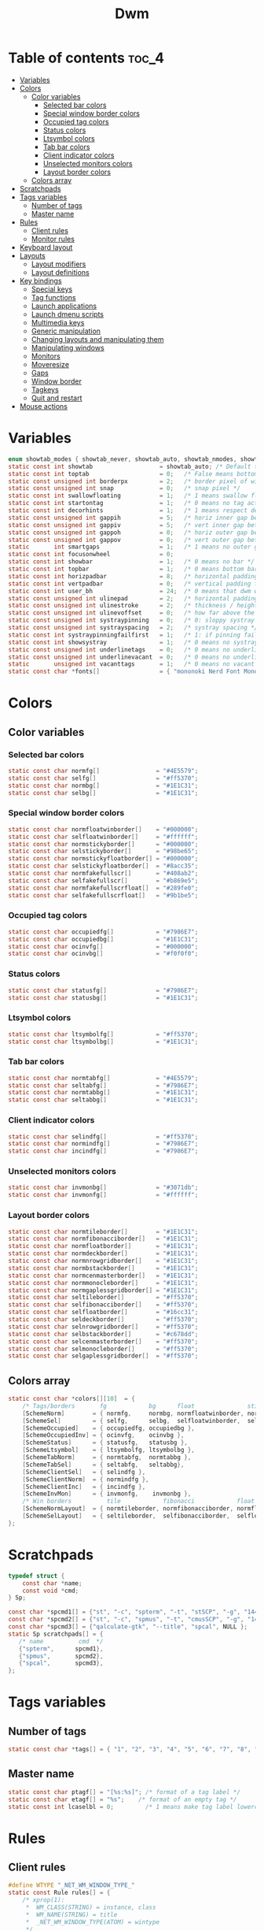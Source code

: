 #+TITLE: Dwm
#+PROPERTY: header-args :C :tangle config.h :main no

* Table of contents :toc_4:
- [[#variables][Variables]]
- [[#colors][Colors]]
  - [[#color-variables][Color variables]]
    - [[#selected-bar-colors][Selected bar colors]]
    - [[#special-window-border-colors][Special window border colors]]
    - [[#occupied-tag-colors][Occupied tag colors]]
    - [[#status-colors][Status colors]]
    - [[#ltsymbol-colors][Ltsymbol colors]]
    - [[#tab-bar-colors][Tab bar colors]]
    - [[#client-indicator-colors][Client indicator colors]]
    - [[#unselected-monitors-colors][Unselected monitors colors]]
    - [[#layout-border-colors][Layout border colors]]
  - [[#colors-array][Colors array]]
- [[#scratchpads][Scratchpads]]
- [[#tags-variables][Tags variables]]
  - [[#number-of-tags][Number of tags]]
  - [[#master-name][Master name]]
- [[#rules][Rules]]
  - [[#client-rules][Client rules]]
  - [[#monitor-rules][Monitor rules]]
- [[#keyboard-layout][Keyboard layout]]
- [[#layouts][Layouts]]
  - [[#layout-modifiers][Layout modifiers]]
  - [[#layout-definitions][Layout definitions]]
- [[#key-bindings][Key bindings]]
  - [[#special-keys][Special keys]]
  - [[#tag-functions][Tag functions]]
  - [[#launch-applications][Launch applications]]
  - [[#launch-dmenu-scripts][Launch dmenu scripts]]
  - [[#multimedia-keys][Multimedia keys]]
  - [[#generic-manipulation][Generic manipulation]]
  - [[#changing-layouts-and-manipulating-them][Changing layouts and manipulating them]]
  - [[#manipulating-windows][Manipulating windows]]
  - [[#monitors][Monitors]]
  - [[#moveresize][Moveresize]]
  - [[#gaps][Gaps]]
  - [[#window-border][Window border]]
  - [[#tagkeys][Tagkeys]]
  - [[#quit-and-restart][Quit and restart]]
- [[#mouse-actions][Mouse actions]]

* Variables
#+BEGIN_SRC C
enum showtab_modes { showtab_never, showtab_auto, showtab_nmodes, showtab_always};
static const int showtab                   = showtab_auto; /* Default tab bar show mode */
static const int toptab                    = 0;   /* False means bottom tab bar */
static const unsigned int borderpx         = 2;   /* border pixel of windows */
static const unsigned int snap             = 0;   /* snap pixel */
static const int swallowfloating           = 1;   /* 1 means swallow floating windows by default */
static const int startontag                = 1;   /* 0 means no tag active on start */
static const int decorhints                = 1;   /* 1 means respect decoration hints */
static const unsigned int gappih           = 5;   /* horiz inner gap between windows */
static const unsigned int gappiv           = 5;   /* vert inner gap between windows */
static const unsigned int gappoh           = 0;   /* horiz outer gap between windows and screen edge */
static const unsigned int gappov           = 0;   /* vert outer gap between windows and screen edge */
static       int smartgaps                 = 1;   /* 1 means no outer gap when there is only one window */
static const int focusonwheel              = 0;
static const int showbar                   = 1;   /* 0 means no bar */
static const int topbar                    = 1;   /* 0 means bottom bar */
static const int horizpadbar               = 8;   /* horizontal padding for statusbar */
static const int vertpadbar                = 0;   /* vertical padding for statusbar */
static const int user_bh                   = 24;  /* 0 means that dwm will calculate bar height, >= 1 means dwm will user_bh as bar height */
static const unsigned int ulinepad         = 2;   /* horizontal padding between the underline and tag */
static const unsigned int ulinestroke      = 2;   /* thickness / height of the underline */
static const unsigned int ulinevoffset     = 0;   /* how far above the bottom of the bar the line should appear */
static const unsigned int systraypinning   = 0;   /* 0: sloppy systray follows selected monitor, >0: pin systray to monitor X */
static const unsigned int systrayspacing   = 2;   /* systray spacing */
static const int systraypinningfailfirst   = 1;   /* 1: if pinning fails, display systray on the first monitor, False: display systray on the last monitor*/
static const int showsystray               = 1;   /* 0 means no systray */
static const unsigned int underlinetags    = 0;   /* 0 means no underline */
static const unsigned int underlinevacant  = 0;   /* 0 means no underline for vacant tags */
static       unsigned int vacanttags       = 1;   /* 0 means no vacant tags */
static const char *fonts[]                 = { "mononoki Nerd Font Mono:size=12:antialias=true:autohint=true" };
#+END_SRC
* Colors
** Color variables
*** Selected bar colors
#+BEGIN_SRC C
static const char normfg[]                = "#4E5579";
static const char selfg[]                 = "#ff5370";
static const char normbg[]                = "#1E1C31";
static const char selbg[]                 = "#1E1C31";
#+END_SRC
*** Special window border colors
#+BEGIN_SRC C
static const char normfloatwinborder[]    = "#000000";
static const char selfloatwinborder[]     = "#ffffff";
static const char normstickyborder[]      = "#000000";
static const char selstickyborder[]       = "#98be65";
static const char normstickyfloatborder[] = "#000000";
static const char selstickyfloatborder[]  = "#8acc35";
static const char normfakefullscr[]       = "#408ab2";
static const char selfakefullscr[]        = "#b869e5";
static const char normfakefullscrfloat[]  = "#289fe0";
static const char selfakefullscrfloat[]   = "#9b1be5";
#+END_SRC
*** Occupied tag colors
#+BEGIN_SRC C
static const char occupiedfg[]            = "#7986E7";
static const char occupiedbg[]            = "#1E1C31";
static const char ocinvfg[]               = "#000000";
static const char ocinvbg[]               = "#f0f0f0";
#+END_SRC
*** Status colors
#+BEGIN_SRC C
static const char statusfg[]              = "#7986E7";
static const char statusbg[]              = "#1E1C31";
#+END_SRC
*** Ltsymbol colors
#+BEGIN_SRC C
static const char ltsymbolfg[]            = "#ff5370";
static const char ltsymbolbg[]            = "#1E1C31";
#+END_SRC
*** Tab bar colors
#+BEGIN_SRC C
static const char normtabfg[]             = "#4E5579";
static const char seltabfg[]              = "#7986E7";
static const char normtabbg[]             = "#1E1C31";
static const char seltabbg[]              = "#1E1C31";
#+END_SRC
*** Client indicator colors
#+BEGIN_SRC C
static const char selindfg[]              = "#ff5370";
static const char normindfg[]             = "#7986E7";
static const char incindfg[]              = "#7986E7";
#+END_SRC
*** Unselected monitors colors
#+BEGIN_SRC C
static const char invmonbg[]              = "#3071db";
static const char invmonfg[]              = "#ffffff";
#+END_SRC
*** Layout border colors
#+BEGIN_SRC C
static const char normtileborder[]        = "#1E1C31";
static const char normfibonacciborder[]   = "#1E1C31";
static const char normfloatborder[]       = "#1E1C31";
static const char normdeckborder[]        = "#1E1C31";
static const char normnrowgridborder[]    = "#1E1C31";
static const char normbstackborder[]      = "#1E1C31";
static const char normcenmasterborder[]   = "#1E1C31";
static const char normmonocleborder[]     = "#1E1C31";
static const char normgaplessgridborder[] = "#1E1C31";
static const char seltileborder[]         = "#ff5370";
static const char selfibonacciborder[]    = "#ff5370";
static const char selfloatborder[]        = "#16cc31";
static const char seldeckborder[]         = "#ff5370";
static const char selnrowgridborder[]     = "#ff5370";
static const char selbstackborder[]       = "#c678dd";
static const char selcenmasterborder[]    = "#ff5370";
static const char selmonocleborder[]      = "#ff5370";
static const char selgaplessgridborder[]  = "#ff5370";
#+END_SRC
** Colors array
#+BEGIN_SRC C
static const char *colors[][10]  = {
    /* Tags/borders       fg            bg      float               sticky            sticky + float         fakefullscreen   fakefullscreen + float */
    [SchemeNorm]        = { normfg,     normbg, normfloatwinborder, normstickyborder, normstickyfloatborder, normfakefullscr, normfakefullscrfloat },
    [SchemeSel]         = { selfg,      selbg,  selfloatwinborder,  selstickyborder,  selstickyfloatborder,  selfakefullscr,  selfakefullscrfloat },
    [SchemeOccupied]    = { occupiedfg, occupiedbg },
    [SchemeOccupiedInv] = { ocinvfg,    ocinvbg },
    [SchemeStatus]      = { statusfg,   statusbg },
    [SchemeLtsymbol]    = { ltsymbolfg, ltsymbolbg },
    [SchemeTabNorm]     = { normtabfg,  normtabbg },
    [SchemeTabSel]      = { seltabfg,   seltabbg},
    [SchemeClientSel]   = { selindfg },
    [SchemeClientNorm]  = { normindfg },
    [SchemeClientInc]   = { incindfg },
    [SchemeInvMon]      = { invmonfg,    invmonbg },
    /* Win borders          tile            fibonacci            float            deck            nrowgrid            bstack            centeredmaster       monocle            gaplessgrid */
    [SchemeNormLayout]  = { normtileborder, normfibonacciborder, normfloatborder, normdeckborder, normnrowgridborder, normbstackborder, normcenmasterborder, normmonocleborder, normgaplessgridborder },
    [SchemeSelLayout]   = { seltileborder,  selfibonacciborder,  selfloatborder,  seldeckborder,  selnrowgridborder,  selbstackborder,  selcenmasterborder,  selmonocleborder,  selgaplessgridborder },
};
#+END_SRC
* Scratchpads
#+BEGIN_SRC C
typedef struct {
    const char *name;
    const void *cmd;
} Sp;

const char *spcmd1[] = {"st", "-c", "spterm", "-t", "stSCP", "-g", "144x41", NULL };
const char *spcmd2[] = {"st", "-c", "spmus", "-t", "cmusSCP", "-g", "144x41", "-e", "cmus", NULL };
const char *spcmd3[] = {"qalculate-gtk", "--title", "spcal", NULL };
static Sp scratchpads[] = {
   /* name          cmd  */
   {"spterm",      spcmd1},
   {"spmus",       spcmd2},
   {"spcal",       spcmd3},
};
#+END_SRC
* Tags variables
** Number of tags
#+BEGIN_SRC C
static const char *tags[] = { "1", "2", "3", "4", "5", "6", "7", "8", "9" };
#+END_SRC
** Master name
#+BEGIN_SRC C
static const char ptagf[] = "[%s:%s]"; /* format of a tag label */
static const char etagf[] = "%s";    /* format of an empty tag */
static const int lcaselbl = 0;         /* 1 means make tag label lowercase */
#+END_SRC
* Rules
** Client rules
#+BEGIN_SRC C
#define WTYPE "_NET_WM_WINDOW_TYPE_"
static const Rule rules[] = {
    /* xprop(1):
     *  WM_CLASS(STRING) = instance, class
     *  WM_NAME(STRING) = title
     *  _NET_WM_WINDOW_TYPE(ATOM) = wintype
     */
    /* class      instance    title          wintype    tags mask     switchtotag     isfloating   ispermanent   isterminal    noswallow   monitor  xkb layout*/
    /* Scratchpads */
    { "spte rm",  NULL,       NULL,          NULL,      SPTAG(0),     0,              1,           0,            0,            0,          -1,      0 }, /* St */
    { "spmus",    NULL,       NULL,          NULL,      SPTAG(1),     0,              1,           0,            0,            0,          -1,      0 }, /* cmus */
    { NULL,       NULL,       "spcal",       NULL,      SPTAG(2),     0,              1,           0,            0,            0,          -1,      0 }, /* qalculate-gtk */
    /* Terminals */
    { "St",       NULL,       NULL,          NULL,      0,            0,              0,           0,            1,            0,          -1,      0 },
    { "Alacritty",NULL,       NULL,          NULL,      0,            0,              0,           0,            1,            0,          -1,      0 },
    { "XTerm",    NULL,       NULL,          NULL,      0,            0,              0,           0,            1,            0,          -1,      0 },
    /* Noswallow */
    { NULL,       "Navigator",NULL,          NULL,      1,            1,              0,           1,            0,            1,          -1,      0 }, /* firefox */
    { NULL,       "chromium", NULL,          NULL,      1 << 3,       1,              0,           1,            0,            1,          -1,      1 }, /* chromium */
    { NULL,       NULL,       "Event Tester",NULL,      0,            0,              0,           0,            0,            1,          -1,      0 }, /* xev */
    { "Xephyr",   NULL,       NULL,          NULL,      0,            0,              1,           0,            0,            1,          -1,      0 }, /* xephyr */
    { "Gimp",     NULL,       NULL,          NULL,      1 << 8,       3,              1,           0,            0,            1,          -1,      0 }, /* gimp */
    { NULL,       NULL,       "glxgears",    NULL,      0,            0,              1,           0,            0,            1,          -1,      0 },
    /* Wintype */
    { NULL,       NULL,       NULL, WTYPE "DIALOG",     0,            0,              1,           0,            0,            0,          -1,      0 },
    { NULL,       NULL,       NULL, WTYPE "UTILITY",    0,            0,              1,           0,            0,            0,          -1,      0 },
    { NULL,       NULL,       NULL, WTYPE "TOOLBAR",    0,            0,              1,           0,            0,            0,          -1,      0 },
    { NULL,       NULL,       NULL, WTYPE "SPLASH",     0,            0,              1,           0,            0,            0,          -1,      0 },
};
#+END_SRC
** Monitor rules
#+BEGIN_SRC C
static const MonitorRule monrules[] = {
   /* monitor  tag  layout  mfact  nmaster  showbar  topbar */
   {  1,       -1,  5,      -1,    -1,      -1,      -1     }, // use a different layout for the second monitor
   {  -1,      -1,  0,      -1,    -1,      -1,      -1     }, // default
};
#+END_SRC
* Keyboard layout
#+BEGIN_SRC C
static const char *xkb_layouts [] = {
    "en",
    "cz",
};
#+END_SRC

* Layouts
** Layout modifiers
+ mfact defines how wide master stack is
+ resizehints defines if dwm will resize window even if its too small
+ nmaster defines how many windows are in master stack
+ attachbelow defines if windows should attach bellow selected window
+ force_vsplit forces two clients to always slpit vertically
#+BEGIN_SRC C
static const float mfact     = 0.5;
static const int resizehints = 0;    /* 1 means respect size hints in tiled resizals */
static const int nmaster     = 1;
static const int attachbelow = 1;
#define FORCE_VSPLIT 1
#include "vanitygaps.c"
#+END_SRC
** Layout definitions
+ avaible layouts:
  - bstack
  - bstackhoriz
  - centeredmaster
  - centeredfloatingmaster
  - deck
  - dwindle
  - fibonacci
  - grid
  - nrowgrid
  - spiral
  - tile
#+BEGIN_SRC C
static const Layout layouts[] = {
    /* symbol     arrange function */
    { "[]=",      tile },    /* first entry is default */
    { "(@)",      spiral },
    { "><>",      NULL },    /* no layout function means floating behavior */
    { "[D]",      deck },
    { "###",      nrowgrid },
    { "TTT",      bstack },
    { "|M|",      centeredmaster },
    { "[M]",      monocle },
    { "HHH",      gaplessgrid },
    { NULL,       NULL },
};
#+END_SRC
* Key bindings
** Special keys
+ Mod4Mask = Modkey
+ Mod1Mask = Alt
+ ShiftMask = Shift
+ ControlMask = Control
#+BEGIN_SRC C
#include <X11/XF86keysym.h>

#define M Mod4Mask
#define A Mod1Mask
#define S ShiftMask
#define C ControlMask
#+END_SRC
** Tag functions
#+BEGIN_SRC C
#define TAGKEYS(CHAIN,KEY,TAG) \
    { A,       CHAIN,   KEY,   comboview,         {.ui = 1 << TAG} }, \
    { C,       CHAIN,   KEY,   toggleview,   {.ui = 1 << TAG} }, \
    { M,       CHAIN,   KEY,   toggletag,    {.ui = 1 << TAG} }, \
    { A|S,     CHAIN,   KEY,   combotag,          {.ui = 1 << TAG} }, \
    { A|C,     CHAIN,   KEY,   tagwith,      {.ui = 1 << TAG} }, \
    { M|S,     CHAIN,   KEY,   swaptags,     {.ui = 1 << TAG} }, \
    { A|M,     CHAIN,   KEY,   tagnextmon,   {.ui = 1 << TAG} }, \
    { A|M|S,   CHAIN,   KEY,   tagprevmon,   {.ui = 1 << TAG} },
#+END_SRC
** Launch applications
#+BEGIN_SRC C
#define SHCMD(cmd) { .v = (const char*[]){ "/bin/sh", "-c", cmd, NULL } }

static Key keys[] = {
    { A,            -1,     XK_Return,     spawn,                  SHCMD("$TERMINAL") },
    { A|S,          -1,     XK_c,          spawn,                  SHCMD("$TERMINAL htop") },
    { A|S,          -1,     XK_z,          spawn,                  SHCMD("playerctl play-pause") },
    { A|S,          -1,     XK_e,          spawn,                  SHCMD("$TERMINAL $EDITOR") },
    { A,            XK_e,   XK_e,          spawn,                  SHCMD("emacsclient -c -a emacs") },
    { A,            XK_e,   XK_c,          spawn,                  SHCMD("emacsclient -c -e '(ibuffer)'") },
    { A,            XK_e,   XK_d,          spawn,                  SHCMD("emacsclient -c -e '(dired nil)'") },
    { A,            XK_e,   XK_f,          spawn,                  SHCMD("emacsclient -c -e '(elfeed)'") },
    { A,            -1,     XK_w,          spawn,                  SHCMD("xdo activate -N LibreWolf || librewolf") },
    { A,            -1,     XK_o,          spawn,                  SHCMD("xdo activate -N Chromium || chromium") },
    { A|C,          -1,     XK_KP_Down,    spawn,                  SHCMD("xkill") },
    { C|A,          -1,     XK_d,          spawn,                  SHCMD("discord") },
    { A|S,          -1,     XK_u,          spawn,                  SHCMD("import my-stuff/Pictures/snips/$(date +'%H:%M:%S').png") },
    { A,            -1,     XK_p,          spawn,                  SHCMD("pcmanfm") },
    { A,            -1,     XK_a,          spawn,                  SHCMD("$TERMINAL vifmrun") },
    { C,            -1,     XK_m,          spawn,                  SHCMD("multimc") },
    { M|C|A,        -1,     XK_l,          spawn,                  SHCMD("slock") },
    { C|A,          -1,     XK_z,          spawn,                  SHCMD("playerctl play-pause") },
#+END_SRC
** Launch dmenu scripts
#+BEGIN_SRC C
    { A|S,          -1,     XK_Return,     spawn,                  SHCMD("dmenu_run -l 5 -g 10 -p 'Run:'") },
    { A,            -1,     XK_c,          spawn,                  SHCMD("volume-script") },
    { A|C,          -1,     XK_Return,     spawn,                  SHCMD("Booky 'emacsclient -c -a emacs' '><' 'Cconfig'") },
    { A|S,          -1,     XK_w,          spawn,                  SHCMD("Booky 'librewolf' ':' 'Bconfig'") },
    { A,            -1,     XK_z,          spawn,                  SHCMD("music-changer cmus") },
    { A|S,          XK_d,   XK_s,          spawn,                  SHCMD("switch") },
    { A|S,          XK_d,   XK_e,          spawn,                  SHCMD("emoji-script") },
    { A|S,          XK_d,   XK_c,          spawn,                  SHCMD("calc") },
    { A|S,          XK_d,   XK_p,          spawn,                  SHCMD("passmenu2 -F -p 'Passwords:'") },
    { A|S,          XK_d,   XK_v,          spawn,                  SHCMD("manview") },
    { A|S,          XK_d,   XK_a,          spawn,                  SHCMD("allmenu") },
    { A|S,          XK_d,   XK_q,          spawn,                  SHCMD("shut") },
#+END_SRC
** Multimedia keys
#+BEGIN_SRC C
    { 0,-1, XF86XK_AudioPrev,              spawn,                  SHCMD("playerctl --player cmus previous") },
    { 0,-1, XF86XK_AudioNext,              spawn,                  SHCMD("playerctl --player cmus next") },
    { 0,-1, XF86XK_AudioPlay,              spawn,                  SHCMD("playerctl --player cmus play-pause") },
    { 0,-1, XF86XK_AudioLowerVolume,       spawn,                  SHCMD("pamixer --allow-boost -d 1 ; killall dwmStatus && dwmStatus &") },
    { 0,-1, XF86XK_AudioRaiseVolume,       spawn,                  SHCMD("pamixer --allow-boost -i 1 ; killall dwmStatus && dwmStatus &") },
#+END_SRC
** Generic manipulation
#+BEGIN_SRC C
    { A,            -1,     XK_q,          killclient,             {0} },
    { A|C|S,        -1,     XK_x,          killpermanent,          {0} },
    { A|S,          -1,     XK_q,          killunsel,              {0} },
    { M|S,          -1,     XK_v,          togglevacant,           {0} },
    { A,            -1,     XK_n,          togglebar,              {0} },
    { A|S,          -1,     XK_h,          setmfact,               {.f = -0.05} },
    { A|S,          -1,     XK_l,          setmfact,               {.f = +0.05} },
    { A|S,          -1,     XK_j,          setcfact,               {.f = +0.25} },
    { A|S,          -1,     XK_k,          setcfact,               {.f = -0.25} },
    { A|C,          -1,     XK_u,          setcfact,               {0} },
    { A,            -1,     XK_bracketleft,incnmaster,             {.i = +1 } },
    { A,            -1,     XK_bracketright,incnmaster,            {.i = -1 } },
    { M,            -1,     XK_space,      focusmaster,            {0} },
    { A|C,          -1,     XK_space,      switchcol,              {0} },
    { A,            -1,     XK_h,          focusdir,               {.i = 0 } }, // left
    { A,            -1,     XK_l,          focusdir,               {.i = 1 } }, // right
    { A,            -1,     XK_k,          focusdir,               {.i = 2 } }, // up
    { A,            -1,     XK_j,          focusdir,               {.i = 3 } }, // down
    { M|S,          -1,     XK_j,          focusstack,             {.i = +1 } },
    { M|S,          -1,     XK_k,          focusstack,             {.i = -1 } },
    { M|C,          -1,     XK_j,          inplacerotate,          {.i = +2 } },
    { M|C,          -1,     XK_k,          inplacerotate,          {.i = -2 } },
#+END_SRC
** Changing layouts and manipulating them
#+BEGIN_SRC C
    { A,            -1,     XK_t,          setlayout,              {.v = &layouts[0]} },
    { A,            -1,     XK_v,          setlayout,              {.v = &layouts[1]} },
    { A|S,          -1,     XK_f,          setlayout,              {.v = &layouts[2]} },
    { A,            -1,     XK_d,          setlayout,              {.v = &layouts[3]} },
    { A,            -1,     XK_g,          setlayout,              {.v = &layouts[4]} },
    { A,            -1,     XK_b,          setlayout,              {.v = &layouts[5]} },
    { A|S,          -1,     XK_m,          setlayout,              {.v = &layouts[6]} },
    { A,            -1,     XK_m,          setlayout,              {.v = &layouts[7]} },
    { A|S,          -1,     XK_g,          setlayout,              {.v = &layouts[8]} },
    { A|S,          -1,     XK_t,          tabmode,                {-1} },
    { A|C,          -1,     XK_i,          cyclelayout,            {.i = -1 } },
    { A|C,          -1,     XK_p,          cyclelayout,            {.i = +1 } },
    { A,            -1,     XK_0,          view,                   {.ui = ~0 } },
    { A,            -1,     XK_Tab,        goback,                 {0} },
    { A|S,          -1,     XK_n,          shiftviewclients,       { .i = +1 } },
    { A|S,          -1,     XK_p,          shiftviewclients,       { .i = -1 } },
    { A|S,          -1,     XK_a,          winview,                {0} },
#+END_SRC
** Manipulating windows
#+BEGIN_SRC C
    { A,            -1,     XK_semicolon,  zoom,                   {0} },
    { A|S,          -1,     XK_v,          transfer,               {0} },
    { M,            -1,     XK_j,          pushdown,               {0} },
    { M,            -1,     XK_k,          pushup,                 {0} },
    { A,            -1,     XK_space,      togglefloating,         {0} },
    { A|S,          -1,     XK_space,      unfloatvisible,         {0} },
    { M,            -1,     XK_s,          togglesticky,           {0} },
    { A,            -1,     XK_f,          togglefullscr,          {0} },
    { A|C,          -1,     XK_f,          togglefakefullscreen,   {0} },
    { A,            -1,     XK_u,          togglescratch,          {.ui = 0 } },
    { A,            -1,     XK_i,          togglescratch,          {.ui = 1 } },
    { A,            -1,     XK_y,          togglescratch,          {.ui = 2 } },
#+END_SRC
** Monitors
#+BEGIN_SRC C
    { A,            -1,     XK_comma,      focusmon,               {.i = -1 } },
    { A,            -1,     XK_period,     focusmon,               {.i = +1 } },
    { A|S,          -1,     XK_comma,      tagmon,                 {.i = -1 } },
    { A|S,          -1,     XK_period,     tagmon,                 {.i = +1 } },
#+END_SRC
** Moveresize
#+BEGIN_SRC C
    { A|C,          -1,     XK_j,          moveresize,             {.v = "0x 25y 0w 0h" } },
    { A|C,          -1,     XK_k,          moveresize,             {.v = "0x -25y 0w 0h" } },
    { A|C,          -1,     XK_l,          moveresize,             {.v = "25x 0y 0w 0h" } },
    { A|C,          -1,     XK_h,          moveresize,             {.v = "-25x 0y 0w 0h" } },
    { M|C,          -1,     XK_j,          moveresize,             {.v = "0x 0y 0w 25h" } },
    { M|C,          -1,     XK_k,          moveresize,             {.v = "0x 0y 0w -25h" } },
    { M|C,          -1,     XK_l,          moveresize,             {.v = "0x 0y 25w 0h" } },
    { M|C,          -1,     XK_h,          moveresize,             {.v = "0x 0y -25w 0h" } },
#+END_SRC
** Gaps
#+BEGIN_SRC C
    { A|S,          -1,     XK_equal,      incrgaps,               {.i = +1 } },
    { A|S,          -1,     XK_minus,      incrgaps,               {.i = -1 } },
    { A|S,          -1,     XK_0,          defaultgaps,            {0} },
    { A|C,          -1,     XK_0,          togglegaps,             {0} },
#+END_SRC
** Window border
#+BEGIN_SRC C
    { A|C,          -1,     XK_equal,      setborderpx,            {.i = +1 } },
    { A|C,          -1,     XK_minus,      setborderpx,            {.i = -1 } },
    { M,            -1,     XK_0,          setborderpx,            {.i = 0 } },
#+END_SRC
** Tagkeys
#+BEGIN_SRC C
    TAGKEYS(        -1,     XK_1,                                  0)
    TAGKEYS(        -1,     XK_2,                                  1)
    TAGKEYS(        -1,     XK_3,                                  2)
    TAGKEYS(        -1,     XK_4,                                  3)
    TAGKEYS(        -1,     XK_5,                                  4)
    TAGKEYS(        -1,     XK_6,                                  5)
    TAGKEYS(        -1,     XK_7,                                  6)
    TAGKEYS(        -1,     XK_8,                                  7)
    TAGKEYS(        -1,     XK_9,                                  8)
#+END_SRC
** Quit and restart
#+BEGIN_SRC C
    { M|S,          -1,     XK_Escape,     quit,                   {0} },
    { A|C|S,        -1,     XK_q,          quit,                   {1} },
};
#+END_SRC
* Mouse actions
+ click can be
  - ClkTagBar
  - ClkLtSymbol
  - ClkStatusText
  - ClkWinTitle
  - ClkClientWin
  - ClkRootWin
#+BEGIN_SRC C
static Button buttons[] = {
    /* click                event mask      button          function        argument */
    { ClkClientWin,         A,              Button1,        movemouse,      {0} },
    { ClkClientWin,         A,              Button2,        togglefloating, {0} },
    { ClkClientWin,         A,              Button3,        resizemouse,    {0} },
    { ClkTagBar,            0,              Button1,        view,           {0} },
    { ClkTagBar,            0,              Button3,        toggleview,     {0} },
    { ClkTagBar,            A,              Button1,        tag,            {0} },
    { ClkTagBar,            A,              Button3,        toggletag,      {0} },
    { ClkTabBar,            0,              Button1,        focuswin,       {0} },
};
#+END_SRC
